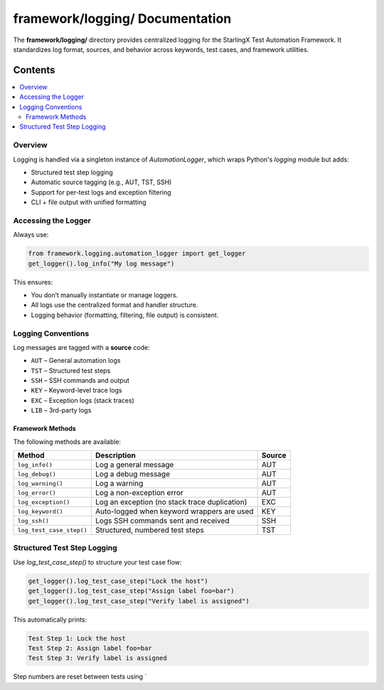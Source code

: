 ========================================
**framework/logging/** Documentation
========================================

The **framework/logging/** directory provides centralized logging for the StarlingX Test Automation Framework. It standardizes log format, sources, and behavior across keywords, test cases, and framework utilities.

--------
Contents
--------

.. contents::
   :local:
   :depth: 2

Overview
========

Logging is handled via a singleton instance of `AutomationLogger`, which wraps Python's `logging` module but adds:

- Structured test step logging
- Automatic source tagging (e.g., AUT, TST, SSH)
- Support for per-test logs and exception filtering
- CLI + file output with unified formatting

Accessing the Logger
=====================

Always use:

.. code-block:: python

   from framework.logging.automation_logger import get_logger
   get_logger().log_info("My log message")

This ensures:

- You don’t manually instantiate or manage loggers.
- All logs use the centralized format and handler structure.
- Logging behavior (formatting, filtering, file output) is consistent.

Logging Conventions
====================

Log messages are tagged with a **source** code:

- ``AUT`` – General automation logs
- ``TST`` – Structured test steps
- ``SSH`` – SSH commands and output
- ``KEY`` – Keyword-level trace logs
- ``EXC`` – Exception logs (stack traces)
- ``LIB`` – 3rd-party logs

Framework Methods
------------------

The following methods are available:

.. list-table::
   :header-rows: 1

   * - Method
     - Description
     - Source
   * - ``log_info()``
     - Log a general message
     - AUT
   * - ``log_debug()``
     - Log a debug message
     - AUT
   * - ``log_warning()``
     - Log a warning
     - AUT
   * - ``log_error()``
     - Log a non-exception error
     - AUT
   * - ``log_exception()``
     - Log an exception (no stack trace duplication)
     - EXC
   * - ``log_keyword()``
     - Auto-logged when keyword wrappers are used
     - KEY
   * - ``log_ssh()``
     - Logs SSH commands sent and received
     - SSH
   * - ``log_test_case_step()``
     - Structured, numbered test steps
     - TST

Structured Test Step Logging
=============================

Use `log_test_case_step()` to structure your test case flow:

.. code-block:: python

   get_logger().log_test_case_step("Lock the host")
   get_logger().log_test_case_step("Assign label foo=bar")
   get_logger().log_test_case_step("Verify label is assigned")

This automatically prints:

.. code-block::

   Test Step 1: Lock the host
   Test Step 2: Assign label foo=bar
   Test Step 3: Verify label is assigned

Step numbers are reset between tests using `
